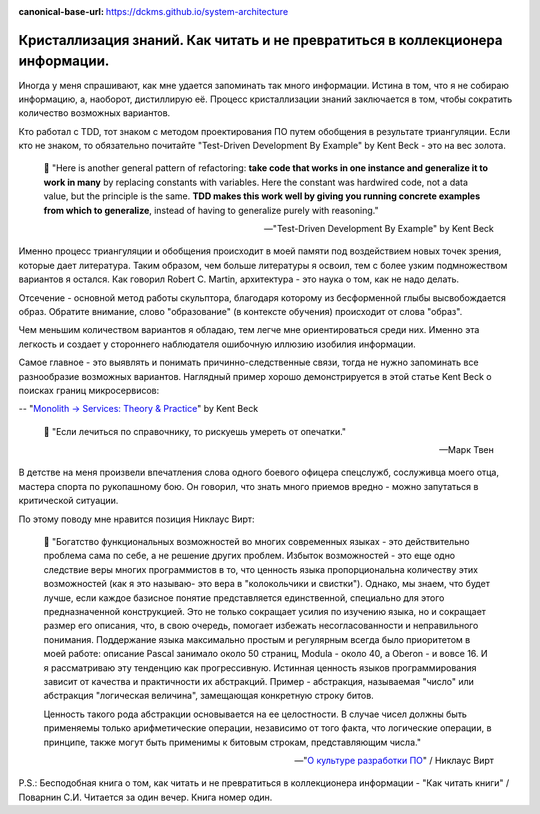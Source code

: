 :canonical-base-url: https://dckms.github.io/system-architecture

.. index:: Soft Skills

.. index::
   single: Self-education; in psychology
   single: Learning; in psychology
   :name: emacsway-learning-in-psychology


===============================================================================
Кристаллизация знаний. Как читать и не превратиться в коллекционера информации.
===============================================================================

.. sectionauthor:: Ivan Zakrevsky

Иногда у меня спрашивают, как мне удается запоминать так много информации.
Истина в том, что я не собираю информацию, а, наоборот, дистиллирую её.
Процесс кристаллизации знаний заключается в том, чтобы сократить количество возможных вариантов.

Кто работал с TDD, тот знаком с методом проектирования ПО путем обобщения в результате триангуляции.
Если кто не знаком, то обязательно почитайте "Test-Driven Development By Example" by Kent Beck - это на вес золота.

    📝 "Here is another general pattern of refactoring: **take code that works in one instance and generalize it to work in many** by replacing constants with variables.
    Here the constant was hardwired code, not a data value, but the principle is the same.
    **TDD makes this work well by giving you running concrete examples from which to generalize**, instead of having to generalize purely with reasoning."

    -- "Test-Driven Development By Example" by Kent Beck

Именно процесс триангуляции и обобщения происходит в моей памяти под воздействием новых точек зрения, которые дает литература.
Таким образом, чем больше литературы я освоил, тем с более узким подмножеством вариантов я остался.
Как говорил Robert C. Martin, архитектура - это наука о том, как не надо делать.

Отсечение - основной метод работы скульптора, благодаря которому из бесформенной глыбы высвобождается образ.
Обратите внимание, слово "образование" (в контексте обучения) происходит от слова "образ".

Чем меньшим количеством вариантов я обладаю, тем легче мне ориентироваться среди них.
Именно эта легкость и создает у стороннего наблюдателя ошибочную иллюзию изобилия информации.

Самое главное - это выявлять и понимать причинно-следственные связи, тогда не нужно запоминать все разнообразие возможных вариантов.
Наглядный пример хорошо демонстрируется в этой статье Kent Beck о поисках границ микросервисов:

-- "`Monolith -> Services: Theory & Practice <https://medium.com/@kentbeck_7670/monolith-services-theory-practice-617e4546a879>`__" by Kent Beck

    📝 "Если лечиться по справочнику, то рискуешь умереть от опечатки."

    -- Марк Твен

В детстве на меня произвели впечатления слова одного боевого офицера спецслужб, сослуживца моего отца, мастера спорта по рукопашному бою.
Он говорил, что знать много приемов вредно - можно запутаться в критической ситуации.

По этому поводу мне нравится позиция Никлаус Вирт:

    📝 "Богатство функциональных возможностей во многих современных языках - это действительно проблема сама по себе, а не решение других проблем.
    Избыток возможностей - это еще одно следствие веры многих программистов в то, что ценность языка пропорциональна количеству этих возможностей (как я это называю- это вера в "колокольчики и свистки").
    Однако, мы знаем, что будет лучше, если каждое базисное понятие представляется единственной, специально для этого предназначенной конструкцией.
    Это не только сокращает усилия по изучению языка, но и сокращает размер его описания, что, в свою очередь, помогает избежать несогласованности и неправильного понимания.
    Поддержание языка максимально простым и регулярным всегда было приоритетом в моей работе: описание Pascal занимало около 50 страниц, Modula - около 40, а Oberon - и вовсе 16.
    И я рассматриваю эту тенденцию как прогрессивную.
    Истинная ценность языков программирования зависит от качества и практичности их абстракций.
    Пример - абстракция, называемая "число" или абстракция "логическая величина", замещающая конкретную строку битов.

    Ценность такого рода абстракции основывается на ее целостности.
    В случае чисел должны быть применяемы только арифметические операции, независимо от того факта, что логические операции, в принципе, также могут быть применимы к битовым строкам, представляющим числа."

    -- "`О культуре разработки ПО <http://hosting.vspu.ac.ru/~chul/wirth/culture/culture.htm>`__" / Никлаус Вирт

P.S.: Бесподобная книга о том, как читать и не превратиться в коллекционера информации - "Как читать книги" / Поварнин С.И.
Читается за один вечер.
Книга номер один.

.. seealso::

   - ":ref:`emacsway-planning-in-psychology`"
   - ":doc:`icebreaker-principle`"
   - ":doc:`/README`"
   - ":doc:`/emacsway/it/self-education/self-education-for-software-engineer`"

